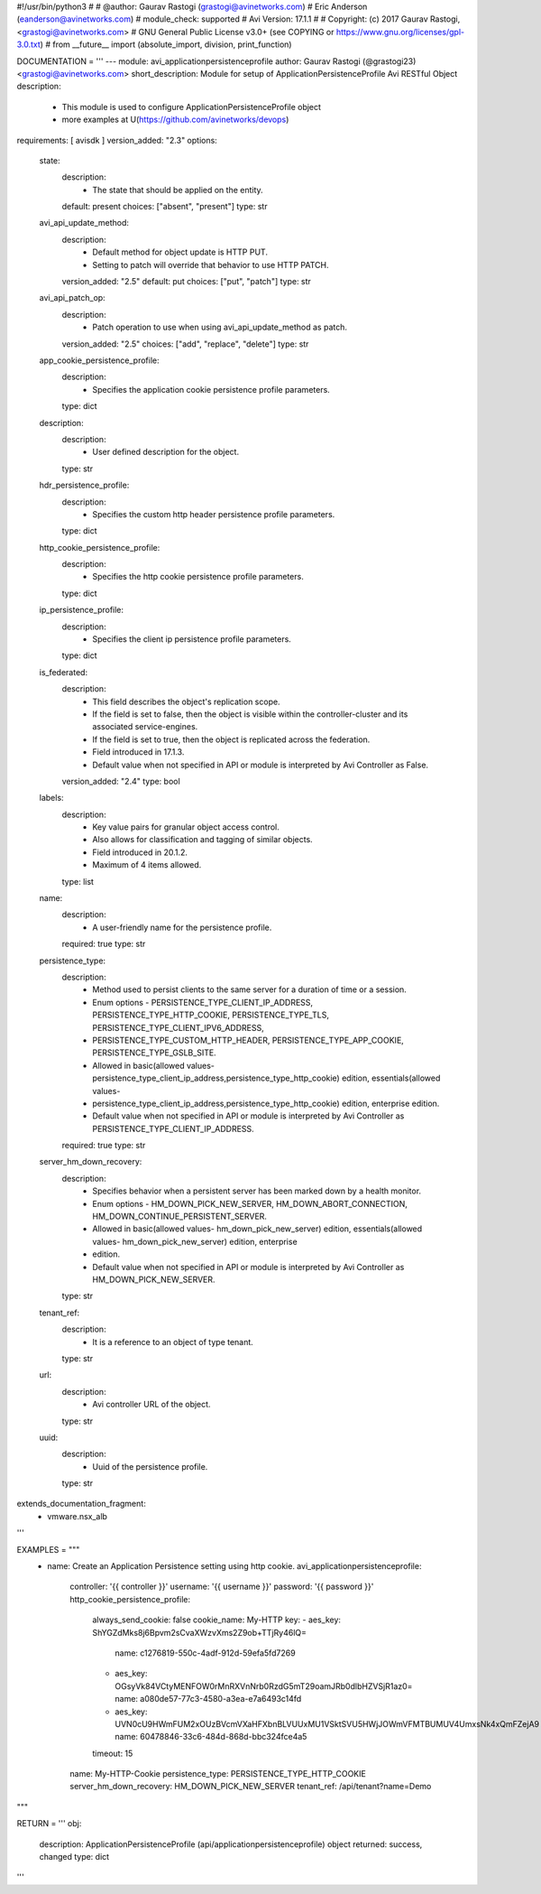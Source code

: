 #!/usr/bin/python3
#
# @author: Gaurav Rastogi (grastogi@avinetworks.com)
#          Eric Anderson (eanderson@avinetworks.com)
# module_check: supported
# Avi Version: 17.1.1
#
# Copyright: (c) 2017 Gaurav Rastogi, <grastogi@avinetworks.com>
# GNU General Public License v3.0+ (see COPYING or https://www.gnu.org/licenses/gpl-3.0.txt)
#
from __future__ import (absolute_import, division, print_function)


DOCUMENTATION = '''
---
module: avi_applicationpersistenceprofile
author: Gaurav Rastogi (@grastogi23) <grastogi@avinetworks.com>
short_description: Module for setup of ApplicationPersistenceProfile Avi RESTful Object
description:
    - This module is used to configure ApplicationPersistenceProfile object
    - more examples at U(https://github.com/avinetworks/devops)
requirements: [ avisdk ]
version_added: "2.3"
options:
    state:
        description:
            - The state that should be applied on the entity.
        default: present
        choices: ["absent", "present"]
        type: str
    avi_api_update_method:
        description:
            - Default method for object update is HTTP PUT.
            - Setting to patch will override that behavior to use HTTP PATCH.
        version_added: "2.5"
        default: put
        choices: ["put", "patch"]
        type: str
    avi_api_patch_op:
        description:
            - Patch operation to use when using avi_api_update_method as patch.
        version_added: "2.5"
        choices: ["add", "replace", "delete"]
        type: str
    app_cookie_persistence_profile:
        description:
            - Specifies the application cookie persistence profile parameters.
        type: dict
    description:
        description:
            - User defined description for the object.
        type: str
    hdr_persistence_profile:
        description:
            - Specifies the custom http header persistence profile parameters.
        type: dict
    http_cookie_persistence_profile:
        description:
            - Specifies the http cookie persistence profile parameters.
        type: dict
    ip_persistence_profile:
        description:
            - Specifies the client ip persistence profile parameters.
        type: dict
    is_federated:
        description:
            - This field describes the object's replication scope.
            - If the field is set to false, then the object is visible within the controller-cluster and its associated service-engines.
            - If the field is set to true, then the object is replicated across the federation.
            - Field introduced in 17.1.3.
            - Default value when not specified in API or module is interpreted by Avi Controller as False.
        version_added: "2.4"
        type: bool
    labels:
        description:
            - Key value pairs for granular object access control.
            - Also allows for classification and tagging of similar objects.
            - Field introduced in 20.1.2.
            - Maximum of 4 items allowed.
        type: list
    name:
        description:
            - A user-friendly name for the persistence profile.
        required: true
        type: str
    persistence_type:
        description:
            - Method used to persist clients to the same server for a duration of time or a session.
            - Enum options - PERSISTENCE_TYPE_CLIENT_IP_ADDRESS, PERSISTENCE_TYPE_HTTP_COOKIE, PERSISTENCE_TYPE_TLS, PERSISTENCE_TYPE_CLIENT_IPV6_ADDRESS,
            - PERSISTENCE_TYPE_CUSTOM_HTTP_HEADER, PERSISTENCE_TYPE_APP_COOKIE, PERSISTENCE_TYPE_GSLB_SITE.
            - Allowed in basic(allowed values- persistence_type_client_ip_address,persistence_type_http_cookie) edition, essentials(allowed values-
            - persistence_type_client_ip_address,persistence_type_http_cookie) edition, enterprise edition.
            - Default value when not specified in API or module is interpreted by Avi Controller as PERSISTENCE_TYPE_CLIENT_IP_ADDRESS.
        required: true
        type: str
    server_hm_down_recovery:
        description:
            - Specifies behavior when a persistent server has been marked down by a health monitor.
            - Enum options - HM_DOWN_PICK_NEW_SERVER, HM_DOWN_ABORT_CONNECTION, HM_DOWN_CONTINUE_PERSISTENT_SERVER.
            - Allowed in basic(allowed values- hm_down_pick_new_server) edition, essentials(allowed values- hm_down_pick_new_server) edition, enterprise
            - edition.
            - Default value when not specified in API or module is interpreted by Avi Controller as HM_DOWN_PICK_NEW_SERVER.
        type: str
    tenant_ref:
        description:
            - It is a reference to an object of type tenant.
        type: str
    url:
        description:
            - Avi controller URL of the object.
        type: str
    uuid:
        description:
            - Uuid of the persistence profile.
        type: str
extends_documentation_fragment:
    - vmware.nsx_alb
'''

EXAMPLES = """
  - name: Create an Application Persistence setting using http cookie.
    avi_applicationpersistenceprofile:
      controller: '{{ controller }}'
      username: '{{ username }}'
      password: '{{ password }}'
      http_cookie_persistence_profile:
        always_send_cookie: false
        cookie_name: My-HTTP
        key:
        - aes_key: ShYGZdMks8j6Bpvm2sCvaXWzvXms2Z9ob+TTjRy46lQ=
          name: c1276819-550c-4adf-912d-59efa5fd7269
        - aes_key: OGsyVk84VCtyMENFOW0rMnRXVnNrb0RzdG5mT29oamJRb0dlbHZVSjR1az0=
          name: a080de57-77c3-4580-a3ea-e7a6493c14fd
        - aes_key: UVN0cU9HWmFUM2xOUzBVcmVXaHFXbnBLVUUxMU1VSktSVU5HWjJOWmVFMTBUMUV4UmxsNk4xQmFZejA9
          name: 60478846-33c6-484d-868d-bbc324fce4a5
        timeout: 15
      name: My-HTTP-Cookie
      persistence_type: PERSISTENCE_TYPE_HTTP_COOKIE
      server_hm_down_recovery: HM_DOWN_PICK_NEW_SERVER
      tenant_ref: /api/tenant?name=Demo
"""

RETURN = '''
obj:
    description: ApplicationPersistenceProfile (api/applicationpersistenceprofile) object
    returned: success, changed
    type: dict
'''


